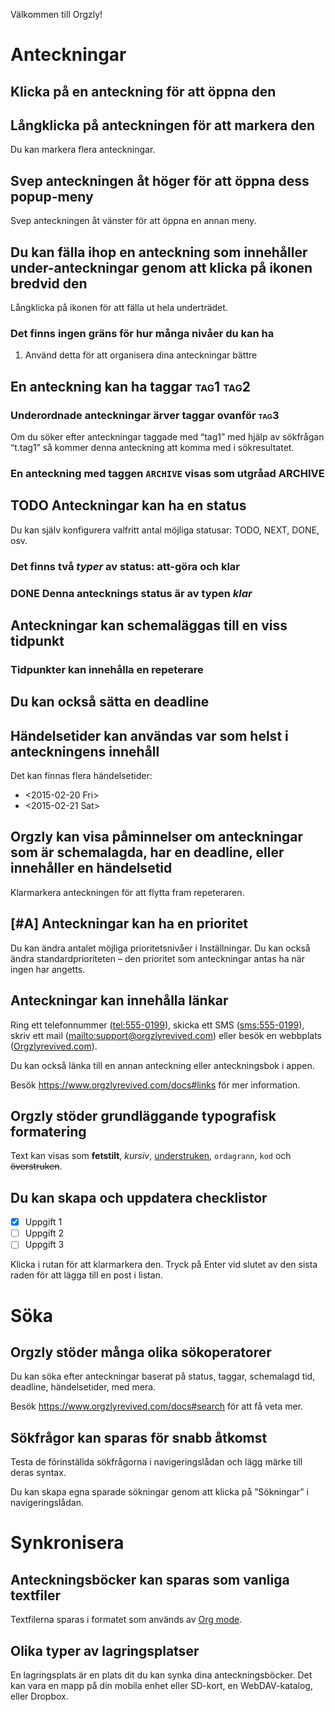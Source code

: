 Välkommen till Orgzly!

* Anteckningar
** Klicka på en anteckning för att öppna den
** Långklicka på anteckningen för att markera den

Du kan markera flera anteckningar.

** Svep anteckningen åt höger för att öppna dess popup-meny

Svep anteckningen åt vänster för att öppna en annan meny.

** Du kan fälla ihop en anteckning som innehåller under-anteckningar genom att klicka på ikonen bredvid den

Långklicka på ikonen för att fälla ut hela underträdet.

*** Det finns ingen gräns för hur många nivåer du kan ha
**** Använd detta för att organisera dina anteckningar bättre

** En anteckning kan ha taggar :tag1:tag2:
*** Underordnade anteckningar ärver taggar ovanför :tag3:

Om du söker efter anteckningar taggade med “tag1” med hjälp av sökfrågan “t.tag1” så kommer denna anteckning att komma med i sökresultatet.

*** En anteckning med taggen =ARCHIVE= visas som utgråad :ARCHIVE:

** TODO Anteckningar kan ha en status

Du kan själv konfigurera valfritt antal möjliga statusar: TODO, NEXT, DONE, osv.

*** Det finns två /typer/ av status: att-göra och klar

*** DONE Denna antecknings status är av typen /klar/
CLOSED: [2018-01-24 Wed 17:00]

** Anteckningar kan schemaläggas till en viss tidpunkt
SCHEDULED: <2015-02-20 Fri 15:15>

*** Tidpunkter kan innehålla en repeterare
SCHEDULED: <2015-02-16 Mon .+2d>

** Du kan också sätta en deadline
DEADLINE: <2015-02-20 Fri>

** Händelsetider kan användas var som helst i anteckningens innehåll

Det kan finnas flera händelsetider:

- <2015-02-20 Fri>
- <2015-02-21 Sat>

** Orgzly kan visa påminnelser om anteckningar som är schemalagda, har en deadline, eller innehåller en händelsetid

Klarmarkera anteckningen för att flytta fram repeteraren.

** [#A] Anteckningar kan ha en prioritet

Du kan ändra antalet möjliga prioritetsnivåer i Inställningar. Du kan också ändra standardprioriteten – den prioritet som anteckningar antas ha när ingen har angetts.

** Anteckningar kan innehålla länkar

Ring ett telefonnummer (tel:555-0199), skicka ett SMS (sms:555-0199), skriv ett mail (mailto:support@orgzlyrevived.com) eller besök en webbplats ([[https://www.orgzlyrevived.com][Orgzlyrevived.com]]).

Du kan också länka till en annan anteckning eller anteckningsbok i appen.

Besök [[https://www.orgzlyrevived.com/docs#links]] för mer information.

** Orgzly stöder grundläggande typografisk formatering

Text kan visas som *fetstilt*, /kursiv/, _understruken_, =ordagrann=, ~kod~ och +överstruken+.

** Du kan skapa och uppdatera checklistor

- [X] Uppgift 1
- [ ] Uppgift 2
- [ ] Uppgift 3

Klicka i rutan för att klarmarkera den. Tryck på Enter vid slutet av den sista raden för att lägga till en post i listan.

* Söka
** Orgzly stöder många olika sökoperatorer

Du kan söka efter anteckningar baserat på status, taggar, schemalagd tid, deadline, händelsetider, med mera.

Besök [[https://www.orgzlyrevived.com/docs#search]] för att få veta mer.

** Sökfrågor kan sparas för snabb åtkomst

Testa de förinställda sökfrågorna i navigeringslådan och lägg märke till deras syntax.

Du kan skapa egna sparade sökningar genom att klicka på ”Sökningar” i navigeringslådan.

* Synkronisera

** Anteckningsböcker kan sparas som vanliga textfiler

Textfilerna sparas i formatet som används av [[https://orgmode.org/][Org mode]].

** Olika typer av lagringsplatser

En lagringsplats är en plats dit du kan synka dina anteckningsböcker. Det kan vara en mapp på din mobila enhet eller SD-kort, en WebDAV-katalog, eller Dropbox.
